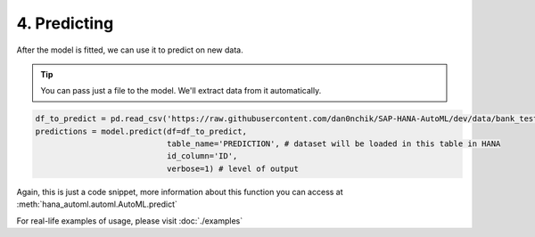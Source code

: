 4. Predicting
*************
After the model is fitted, we can use it to predict on new data.

.. tip::
    You can pass just a file to the model. We'll extract data from it automatically.

.. code-block:: python

    df_to_predict = pd.read_csv('https://raw.githubusercontent.com/dan0nchik/SAP-HANA-AutoML/dev/data/bank_test.csv', index_col='Unnamed: 0')
    predictions = model.predict(df=df_to_predict,
                                table_name='PREDICTION', # dataset will be loaded in this table in HANA
                                id_column='ID',
                                verbose=1) # level of output

Again, this is just a code snippet, more information about this function you can access at :meth:`hana_automl.automl.AutoML.predict`

For real-life examples of usage, please visit :doc:`./examples`

